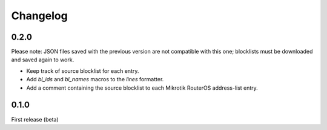 Changelog
=========

0.2.0
-----

Please note: JSON files saved with the previous version are not compatible with this one; blocklists must be downloaded and saved again to work.

- Keep track of source blocklist for each entry.
- Add `bl_ids` and `bl_names` macros to the `lines` formatter.
- Add a comment containing the source blocklist to each Mikrotik RouterOS address-list entry.

0.1.0
-----

First release (beta)
